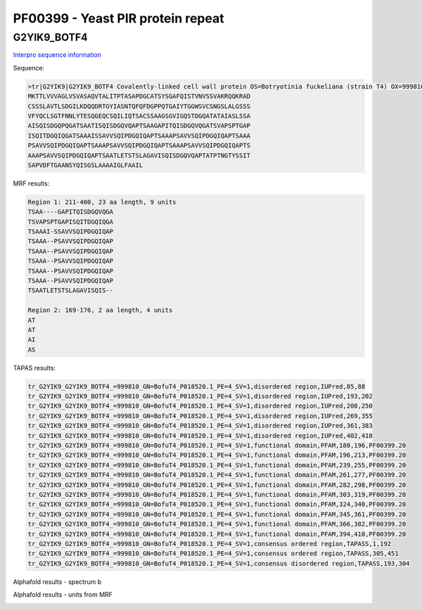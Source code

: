 
PF00399 - Yeast PIR protein repeat
==================================

G2YIK9_BOTF4
------------

`Interpro sequence information <https://www.ebi.ac.uk/interpro/protein/UniProt/G2YIK9/>`_

Sequence:

.. code-block:: Sequence

  >tr|G2YIK9|G2YIK9_BOTF4 Covalently-linked cell wall protein OS=Botryotinia fuckeliana (strain T4) OX=999810 GN=BofuT4_P018520.1 PE=4 SV=1
  MKTTLVVVAGLVSVASAQVTALITPTASAPDGCATSYSGAFQISTVNVSSVAKRQQKRAD
  CSSSLAVTLSDGILKDQQDRTGYIASNTQFQFDGPPQTGAIYTGGWSVCSNGSLALGSSS
  VFYQCLSGTFNNLYTESQGEQCSQILIQTSACSSAAGSGVIGQSTDGQATATAIASLSSA
  AISQISDGQPQGATSAATISQISDGQVQAPTSAAGAPITQISDGQVQGATSVAPSPTGAP
  ISQITDGQIQGATSAAAISSAVVSQIPDGQIQAPTSAAAPSAVVSQIPDGQIQAPTSAAA
  PSAVVSQIPDGQIQAPTSAAAPSAVVSQIPDGQIQAPTSAAAPSAVVSQIPDGQIQAPTS
  AAAPSAVVSQIPDGQIQAPTSAATLETSTSLAGAVISQISDGQVQAPTATPTNGTYSSIT
  SAPVDFTGAANSYQISGSLAAAAIGLFAAIL

MRF results:

.. code-block:: MRFresults

  Region 1: 211-400, 23 aa length, 9 units
  TSAA----GAPITQISDGQVQGA
  TSVAPSPTGAPISQITDGQIQGA
  TSAAAI-SSAVVSQIPDGQIQAP
  TSAAA--PSAVVSQIPDGQIQAP
  TSAAA--PSAVVSQIPDGQIQAP
  TSAAA--PSAVVSQIPDGQIQAP
  TSAAA--PSAVVSQIPDGQIQAP
  TSAAA--PSAVVSQIPDGQIQAP
  TSAATLETSTSLAGAVISQIS--

  Region 2: 169-176, 2 aa length, 4 units
  AT
  AT
  AI
  AS


TAPAS results:

.. code-block:: TAPASresults

  tr_G2YIK9_G2YIK9_BOTF4_=999810_GN=BofuT4_P018520.1_PE=4_SV=1,disordered region,IUPred,85,88
  tr_G2YIK9_G2YIK9_BOTF4_=999810_GN=BofuT4_P018520.1_PE=4_SV=1,disordered region,IUPred,193,202
  tr_G2YIK9_G2YIK9_BOTF4_=999810_GN=BofuT4_P018520.1_PE=4_SV=1,disordered region,IUPred,208,250
  tr_G2YIK9_G2YIK9_BOTF4_=999810_GN=BofuT4_P018520.1_PE=4_SV=1,disordered region,IUPred,269,355
  tr_G2YIK9_G2YIK9_BOTF4_=999810_GN=BofuT4_P018520.1_PE=4_SV=1,disordered region,IUPred,361,383
  tr_G2YIK9_G2YIK9_BOTF4_=999810_GN=BofuT4_P018520.1_PE=4_SV=1,disordered region,IUPred,402,418
  tr_G2YIK9_G2YIK9_BOTF4_=999810_GN=BofuT4_P018520.1_PE=4_SV=1,functional domain,PFAM,180,196,PF00399.20
  tr_G2YIK9_G2YIK9_BOTF4_=999810_GN=BofuT4_P018520.1_PE=4_SV=1,functional domain,PFAM,196,213,PF00399.20
  tr_G2YIK9_G2YIK9_BOTF4_=999810_GN=BofuT4_P018520.1_PE=4_SV=1,functional domain,PFAM,239,255,PF00399.20
  tr_G2YIK9_G2YIK9_BOTF4_=999810_GN=BofuT4_P018520.1_PE=4_SV=1,functional domain,PFAM,261,277,PF00399.20
  tr_G2YIK9_G2YIK9_BOTF4_=999810_GN=BofuT4_P018520.1_PE=4_SV=1,functional domain,PFAM,282,298,PF00399.20
  tr_G2YIK9_G2YIK9_BOTF4_=999810_GN=BofuT4_P018520.1_PE=4_SV=1,functional domain,PFAM,303,319,PF00399.20
  tr_G2YIK9_G2YIK9_BOTF4_=999810_GN=BofuT4_P018520.1_PE=4_SV=1,functional domain,PFAM,324,340,PF00399.20
  tr_G2YIK9_G2YIK9_BOTF4_=999810_GN=BofuT4_P018520.1_PE=4_SV=1,functional domain,PFAM,345,361,PF00399.20
  tr_G2YIK9_G2YIK9_BOTF4_=999810_GN=BofuT4_P018520.1_PE=4_SV=1,functional domain,PFAM,366,382,PF00399.20
  tr_G2YIK9_G2YIK9_BOTF4_=999810_GN=BofuT4_P018520.1_PE=4_SV=1,functional domain,PFAM,394,410,PF00399.20
  tr_G2YIK9_G2YIK9_BOTF4_=999810_GN=BofuT4_P018520.1_PE=4_SV=1,consensus ordered region,TAPASS,1,192
  tr_G2YIK9_G2YIK9_BOTF4_=999810_GN=BofuT4_P018520.1_PE=4_SV=1,consensus ordered region,TAPASS,305,451
  tr_G2YIK9_G2YIK9_BOTF4_=999810_GN=BofuT4_P018520.1_PE=4_SV=1,consensus disordered region,TAPASS,193,304

Alphafold results - spectrum b

.. image:: /images/G2YIK9_alphaFold.png

Alphafold results - units from MRF 

.. image:: /images/G2YIK9_alphaFold.png



